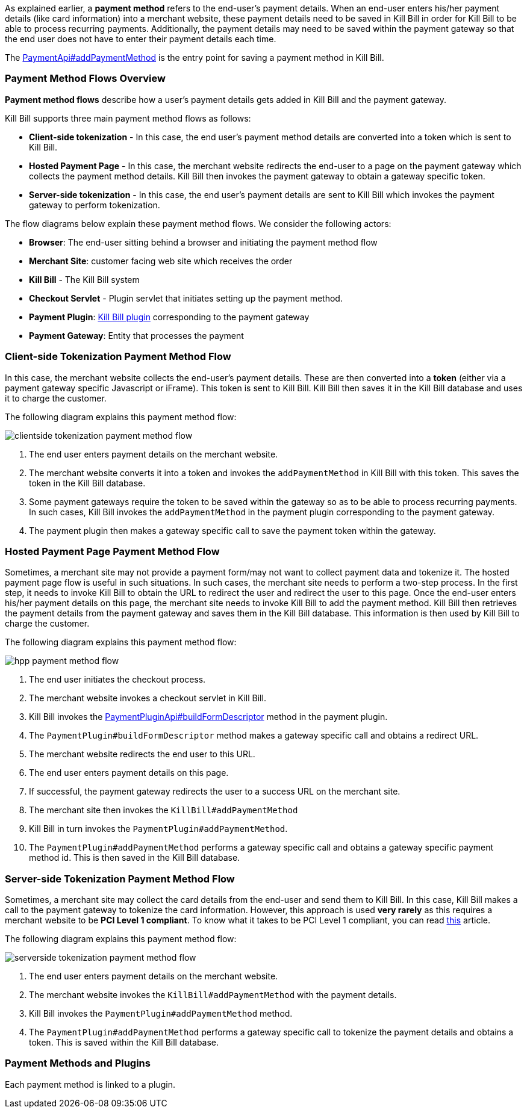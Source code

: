 As explained earlier, a *payment method* refers to the end-user's payment details. When an end-user enters his/her payment details (like card information) into a merchant website, these payment details need to be saved in Kill Bill in order for Kill Bill to be able to process recurring payments. Additionally, the payment details may need to be saved within the payment gateway so that the end user does not have to enter their payment details each time. 

The https://github.com/killbill/killbill-api/blob/4ae1c343a593de937415e21feecb9f5405037fa3/src/main/java/org/killbill/billing/payment/api/PaymentApi.java#L541[PaymentApi#addPaymentMethod] is the entry point for saving a payment method in Kill Bill.

=== Payment Method Flows Overview

*Payment method flows* describe how a user's payment details gets added in Kill Bill and the payment gateway.



Kill Bill supports three main payment method flows as follows:

* *Client-side tokenization* - In this case, the end user's payment method details are converted into a token which is sent to Kill Bill.

*  *Hosted Payment Page* - In this case, the merchant website redirects the end-user to a page on the payment gateway which collects the payment method details. Kill Bill then invokes the payment gateway to obtain a gateway specific token.

* *Server-side tokenization* - In this case, the end user's payment details are sent to Kill Bill which invokes the payment gateway to perform tokenization.

The flow diagrams below explain these payment method flows. We consider the following actors:

* *Browser*: The end-user sitting behind a browser and initiating the payment method flow

* *Merchant Site*: customer facing web site which receives the order

* *Kill Bill* - The Kill Bill system

* *Checkout Servlet* - Plugin servlet that initiates setting up the payment method. 

* *Payment Plugin*: https://docs.killbill.io/latest/payment_plugin.html[Kill Bill plugin] corresponding to the payment gateway 

* *Payment Gateway*: Entity that processes the payment

=== Client-side Tokenization Payment Method Flow

In this case, the merchant website collects the end-user's payment details. These are then converted into a *token* (either via a payment gateway specific Javascript or iFrame). This token is sent to Kill Bill. Kill Bill then saves it in the Kill Bill database and uses it to charge the customer.

The following diagram explains this payment method flow:

image:https://github.com/killbill/killbill-docs/raw/v3/userguide/assets/img/payment-userguide/clientside-tokenization-payment-method-flow.png[align=center]

. The end user enters payment details on the merchant website.

. The merchant website converts it into a token and invokes the `addPaymentMethod` in Kill Bill with this token. This saves the token in the Kill Bill database.

. Some payment gateways require the token to be saved within the gateway so as to be able to process recurring payments. In such cases, Kill Bill invokes the `addPaymentMethod` in the payment plugin corresponding to the payment gateway. 

. The payment plugin then makes a gateway specific call to save the payment token within the gateway.

=== Hosted Payment Page Payment Method Flow

Sometimes, a merchant site may not provide a payment form/may not want to collect payment data and tokenize it. The hosted payment page flow is useful in such situations. In such cases, the merchant site needs to perform a two-step process. In the first step, it needs to invoke Kill Bill to obtain the URL to redirect the user and redirect the user to this page. Once the end-user enters his/her payment details on this page, the merchant site needs to invoke Kill Bill to add the payment method. Kill Bill then retrieves the payment details from the payment gateway and saves them in the Kill Bill database. This information is then used by Kill Bill to charge the customer.


The following diagram explains this payment method flow:

image:https://github.com/killbill/killbill-docs/raw/v3/userguide/assets/img/payment-userguide/hpp-payment-method-flow.png[align=center]

. The end user initiates the checkout process.

. The merchant website invokes a checkout servlet in Kill Bill. 

. Kill Bill invokes the https://github.com/killbill/killbill-plugin-api/blob/d9eca5af0e37541069b1c608f95e100dbe13b301/payment/src/main/java/org/killbill/billing/payment/plugin/api/PaymentPluginApi.java#L269[PaymentPluginApi#buildFormDescriptor] method in the payment plugin. 

. The `PaymentPlugin#buildFormDescriptor` method makes a gateway specific call and obtains a redirect URL.

. The merchant website redirects the end user to this URL.

. The end user enters payment details on this page.

. If successful, the payment gateway redirects the user to a success URL on the merchant site.

. The merchant site then invokes the `KillBill#addPaymentMethod`

. Kill Bill in turn invokes the `PaymentPlugin#addPaymentMethod`.

. The `PaymentPlugin#addPaymentMethod` performs a gateway specific call and obtains a gateway specific payment method id. This is then saved in the Kill Bill database.


=== Server-side Tokenization Payment Method Flow

Sometimes, a merchant site may collect the card details from the end-user and send them to Kill Bill. In this case, Kill Bill makes a call to the payment gateway to tokenize the card information. However, this approach is used *very rarely* as this requires a merchant website to be *PCI Level 1 compliant*. To know what it takes to be PCI Level 1 compliant, you can read https://web.archive.org/web/20210311043301/https://medium.com/groupon-eng/payments-groupon-part-1-b17b178441a1[this] article.

The following diagram explains this payment method flow:

image:https://github.com/killbill/killbill-docs/raw/v3/userguide/assets/img/payment-userguide/serverside-tokenization-payment-method-flow.png[align=center]

. The end user enters payment details on the merchant website.

. The merchant website invokes the `KillBill#addPaymentMethod` with the payment details. 

. Kill Bill invokes the `PaymentPlugin#addPaymentMethod` method.

. The `PaymentPlugin#addPaymentMethod` performs a gateway specific call to tokenize the payment details and obtains a token. This is saved within the Kill Bill database.

=== Payment Methods and Plugins

Each payment method is linked to a plugin. 